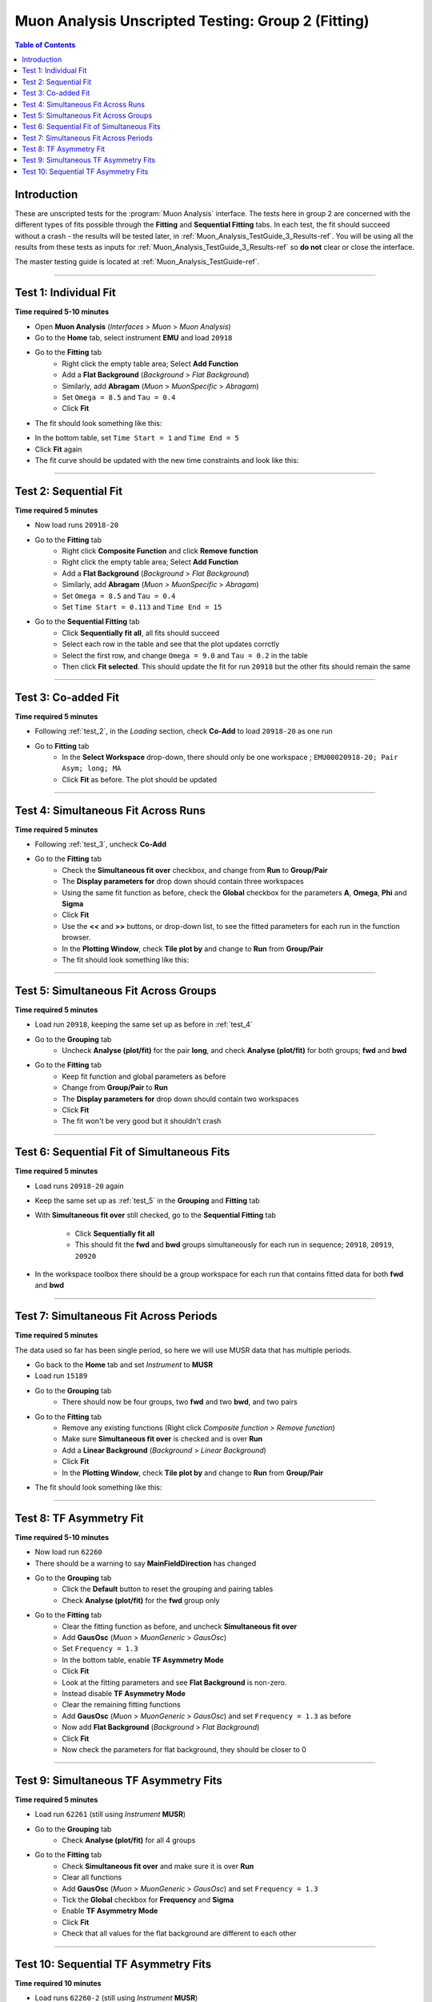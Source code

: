 .. _Muon_Analysis_TestGuide_2_Fitting-ref:

===================================================
Muon Analysis Unscripted Testing: Group 2 (Fitting)
===================================================

.. contents:: Table of Contents
    :local:
    
Introduction
------------

These are unscripted tests for the :program:`Muon Analysis` interface.
The tests here in group 2 are concerned with the different types of fits 
possible through the **Fitting** and **Sequential Fitting** tabs. In each test, 
the fit should succeed without a crash - the results will be tested later, in 
:ref:`Muon_Analysis_TestGuide_3_Results-ref`. You will be using all the results 
from these tests as inputs for :ref:`Muon_Analysis_TestGuide_3_Results-ref` so 
**do not** clear or close the interface.

The master testing guide is located at :ref:`Muon_Analysis_TestGuide-ref`.

-----------

.. _test_1:

Test 1: Individual Fit
----------------------

**Time required 5-10 minutes**

- Open **Muon Analysis** (*Interfaces* > *Muon* > *Muon Analysis*)
- Go to the **Home** tab, select instrument **EMU** and load ``20918``
- Go to the **Fitting** tab
	- Right click the empty table area; Select **Add Function**
	- Add a **Flat Background** (*Background* > *Flat Background*)
	- Similarly, add **Abragam** (*Muon* > *MuonSpecific* > *Abragam*)
	- Set ``Omega = 8.5`` and ``Tau = 0.4``
	- Click **Fit**
- The fit should look something like this:

.. image:: /images/MuonAnalysisTests/fitting_test1.png
	:align: center
	:alt: fitting_test1.png
	
- In the bottom table, set ``Time Start = 1`` and ``Time End = 5``
- Click **Fit** again
- The fit curve should be updated with the new time constraints and look like 
  this:	
  
.. image:: /images/MuonAnalysisTests/fitting_test1_start_end_time.png
  :align: center
  :alt: fitting_test1_start_end_time.png

-----------
  
.. _test_2:
  
Test 2: Sequential Fit
----------------------

**Time required 5 minutes**

- Now load runs ``20918-20``
- Go to the **Fitting** tab
	- Right click **Composite Function** and click **Remove function**
	- Right click the empty table area; Select **Add Function**
	- Add a **Flat Background** (*Background* > *Flat Background*)
	- Similarly, add **Abragam** (*Muon* > *MuonSpecific* > *Abragam*)
	- Set ``Omega = 8.5`` and ``Tau = 0.4``
	- Set ``Time Start = 0.113`` and ``Time End = 15``
- Go to the **Sequential Fitting** tab
	- Click **Sequentially fit all**, all fits should succeed
	- Select each row in the table and see that the plot updates corrctly
	- Select the first row, and change ``Omega = 9.0`` and ``Tau = 0.2`` in the 
	  table
	- Then click **Fit selected**. This should update the fit for run ``20918`` 
	  but the other fits should remain the same

-----------
	
.. _test_3:
	
Test 3: Co-added Fit
--------------------

**Time required 5 minutes**

- Following :ref:`test_2`, in the *Loading* section, check **Co-Add** to load 
  ``20918-20`` as one run
- Go to **Fitting** tab
	- In the **Select Workspace** drop-down, there should only be one workspace
	  ; ``EMU00020918-20; Pair Asym; long; MA``
	- Click **Fit** as before. The plot should be updated
	
.. image:: /images/MuonAnalysisTests/fitting_test3.png
	:align: center
	:alt: fitting_test3.png

-----------

.. _test_4:
	
Test 4: Simultaneous Fit Across Runs
------------------------------------

**Time required 5 minutes**

- Following :ref:`test_3`, uncheck **Co-Add**
- Go to the **Fitting** tab
	- Check the **Simultaneous fit over** checkbox, and change from **Run** 
	  to **Group/Pair**
	- The **Display parameters for** drop down should contain three workspaces
	- Using the same fit function as before, check the **Global** checkbox for 
	  the parameters **A**, **Omega**, **Phi** and **Sigma**
	- Click **Fit**
	- Use the **<<** and **>>** buttons, or drop-down list, to see the fitted 
	  parameters for each run in the function browser.
	- In the **Plotting Window**, check **Tile plot by** and change to **Run**
	  from **Group/Pair**
	- The fit should look something like this:
	
.. image:: /images/MuonAnalysisTests/fitting_test4.png
	:align: center
	:alt: fitting_test4.png

-----------

.. _test_5:
	
Test 5: Simultaneous Fit Across Groups
--------------------------------------

**Time required 5 minutes**

- Load run ``20918``, keeping the same set up as before in :ref:`test_4`
- Go to the **Grouping** tab
	- Uncheck **Analyse (plot/fit)** for the pair **long**, and check 
	  **Analyse (plot/fit)** for both groups; **fwd** and **bwd**
- Go to the **Fitting** tab
	- Keep fit function and global parameters as before
	- Change from **Group/Pair** to **Run**
	- The **Display parameters for** drop down should contain two workspaces
	- Click **Fit**
	- The fit won't be very good but it shouldn't crash
	
-------------------------------------------

Test 6: Sequential Fit of Simultaneous Fits
-------------------------------------------

**Time required 5 minutes**

- Load runs ``20918-20`` again
- Keep the same set up as :ref:`test_5` in the **Grouping** and **Fitting** 
  tab
- With **Simultaneous fit over** still checked, go to the 
  **Sequential Fitting** tab
	- Click **Sequentially fit all**
	- This should fit the **fwd** and **bwd** groups simultaneously for each 
	  run in sequence; ``20918``, ``20919``, ``20920``
- In the workspace toolbox there should be a group workspace for each run 
  that contains fitted data for both **fwd** and **bwd**

---------------------------------------
	  
Test 7: Simultaneous Fit Across Periods
---------------------------------------

**Time required 5 minutes**

The data used so far has been single period, so here we will use MUSR data 
that has multiple periods.

- Go back to the **Home** tab and set *Instrument* to **MUSR**
- Load run ``15189``
- Go to the **Grouping** tab
	- There should now be four groups, two **fwd** and two **bwd**, and two 
	  pairs
- Go to the **Fitting** tab	
	- Remove any existing functions (Right click *Composite function* > *Remove function*)
	- Make sure **Simultaneous fit over** is checked and is over **Run**
	- Add a **Linear Background** (*Background* > *Linear Background*)
	- Click **Fit**
	- In the **Plotting Window**, check **Tile plot by** and change to **Run**
	  from **Group/Pair** 
- The fit should look something like this:

.. image:: /images/MuonAnalysisTests/fitting_test7.png
	:align: center
	:alt: fitting_test7.png
	
------------------------

Test 8: TF Asymmetry Fit
------------------------

**Time required 5-10 minutes**

- Now load run ``62260``
- There should be a warning to say **MainFieldDirection** has changed
- Go to the **Grouping** tab
	- Click the **Default** button to reset the grouping and pairing tables
	- Check **Analyse (plot/fit)** for the **fwd** group only
- Go to the **Fitting** tab
	- Clear the fitting function as before, and uncheck
	  **Simultaneous fit over**
	- Add **GausOsc** (*Muon* > *MuonGeneric* > *GausOsc*)
	- Set ``Frequency = 1.3``
	- In the bottom table, enable **TF Asymmetry Mode**
	- Click **Fit**
	- Look at the fitting parameters and see **Flat Background** is non-zero.
	- Instead disable **TF Asymmetry Mode**
	- Clear the remaining fitting functions
	- Add **GausOsc** (*Muon* > *MuonGeneric* > *GausOsc*) and set 
	  ``Frequency = 1.3`` as before
	- Now add **Flat Background** (*Background* > *Flat Background*)
	- Click **Fit**
	- Now check the parameters for flat background, they should be closer to 0
	
------------

.. _test_9::

Test 9: Simultaneous TF Asymmetry Fits
--------------------------------------

**Time required 5 minutes**

- Load run ``62261`` (still using *Instrument* **MUSR**)
- Go to the **Grouping** tab
	- Check  **Analyse (plot/fit)** for all 4 groups
- Go to the **Fitting** tab
	- Check **Simultaneous fit over** and make sure it is over **Run**
	- Clear all functions
	- Add **GausOsc** (*Muon* > *MuonGeneric* > *GausOsc*) and set 
	  ``Frequency = 1.3``
	- Tick the **Global** checkbox for **Frequency** and **Sigma**
	- Enable **TF Asymmetry Mode**
	- Click **Fit**
	- Check that all values for the flat background are different to each other
	
-------------------------------------

Test 10: Sequential TF Asymmetry Fits
-------------------------------------

**Time required 10 minutes**

- Load runs ``62260-2`` (still using *Instrument* **MUSR**)
- In the **Fitting** tab
	- Uncheck **Simultaneous fit over**
	- Add **GausOsc** (*Muon* > *MuonGeneric* > *GausOsc*) and set 
	  ``Frequency = 1.3``
	- Enable **TF Asymmetry Mode**
- Go to the **Sequential Fitting** tab
	- Click **Sequentially fit all**
	- In the **Plotting Window**, check **Tile plot by** and change to **Run**
	  from **Group/Pair**
	- You should be able to select each row in the table to see each individual fit
